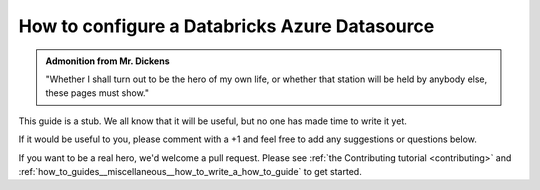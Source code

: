 .. _how_to_guides__configuring_datasources__how_to_configure_a_databricks_azure_datasource:

How to configure a Databricks Azure Datasource
==============================================

.. admonition:: Admonition from Mr. Dickens

    "Whether I shall turn out to be the hero of my own life, or whether that station will be held by anybody else, these pages must show."


This guide is a stub. We all know that it will be useful, but no one has made time to write it yet.

If it would be useful to you, please comment with a +1 and feel free to add any suggestions or questions below.

If you want to be a real hero, we'd welcome a pull request. Please see :ref:`the Contributing tutorial <contributing>` and :ref:`how_to_guides__miscellaneous__how_to_write_a_how_to_guide` to get started.

.. discourse::
    :topic_identifier: 165
